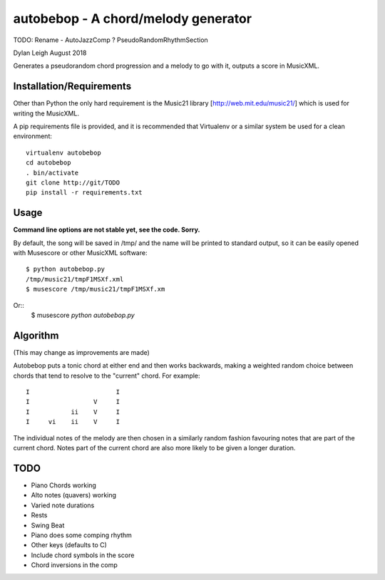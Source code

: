 
::::::::::::::::::::::::::::::::::::
autobebop - A chord/melody generator
::::::::::::::::::::::::::::::::::::

TODO: Rename - AutoJazzComp ? PseudoRandomRhythmSection

Dylan Leigh August 2018

Generates a pseudorandom chord progression and a melody to go with it,
outputs a score in MusicXML.

Installation/Requirements
=========================

Other than Python the only hard requirement is the Music21 library
[http://web.mit.edu/music21/] which is used for writing the MusicXML.

A pip requirements file is provided, and it is recommended that
Virtualenv or a similar system be used for a clean environment::

   virtualenv autobebop
   cd autobebop
   . bin/activate
   git clone http://git/TODO
   pip install -r requirements.txt

Usage
=====

**Command line options are not stable yet, see the code. Sorry.**

By default, the song will be saved in /tmp/ and the name will be
printed to standard output, so it can be easily opened with
Musescore or other MusicXML software::

   $ python autobebop.py
   /tmp/music21/tmpF1MSXf.xml
   $ musescore /tmp/music21/tmpF1MSXf.xm

Or::
   $ musescore `python autobebop.py`


Algorithm
=========

(This may change as improvements are made)

Autobebop puts a tonic chord at either end and then works backwards,
making a weighted random choice between chords that tend to resolve to
the "current" chord. For example::

   I                       I
   I                 V     I
   I           ii    V     I
   I     vi    ii    V     I

The individual notes of the melody are then chosen in a similarly
random fashion favouring notes that are part of the current chord.
Notes part of the current chord are also more likely to be given a
longer duration.

TODO
====

- Piano Chords working
- Alto notes (quavers) working
- Varied note durations
- Rests
- Swing Beat
- Piano does some comping rhythm
- Other keys (defaults to C)
- Include chord symbols in the score
- Chord inversions in the comp
